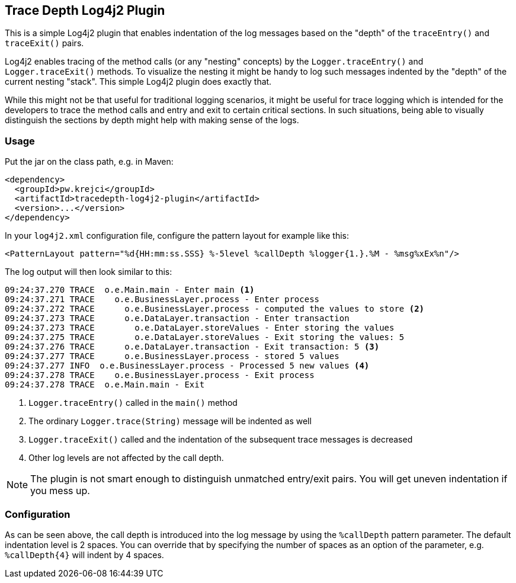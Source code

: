 == Trace Depth Log4j2 Plugin

This is a simple Log4j2 plugin that enables indentation of the log messages based on the "depth" of the `traceEntry()`
and `traceExit()` pairs.

Log4j2 enables tracing of the method calls (or any "nesting" concepts) by the `Logger.traceEntry()` and
`Logger.traceExit()` methods. To visualize the nesting it might be handy to log such messages indented by the "depth"
of the current nesting "stack". This simple Log4j2 plugin does exactly that.

While this might not be that useful for traditional logging scenarios, it might be useful for trace logging which
is intended for the developers to trace the method calls and entry and exit to certain critical sections. In such
situations, being able to visually distinguish the sections by depth might help with making sense of the logs.

=== Usage

Put the jar on the class path, e.g. in Maven:

```xml
<dependency>
  <groupId>pw.krejci</groupId>
  <artifactId>tracedepth-log4j2-plugin</artifactId>
  <version>...</version>
</dependency>
```

In your `log4j2.xml` configuration file, configure the pattern layout for example like this:

```
<PatternLayout pattern="%d{HH:mm:ss.SSS} %-5level %callDepth %logger{1.}.%M - %msg%xEx%n"/>
```

The log output will then look similar to this:

```
09:24:37.270 TRACE  o.e.Main.main - Enter main <1>
09:24:37.271 TRACE    o.e.BusinessLayer.process - Enter process
09:24:37.272 TRACE      o.e.BusinessLayer.process - computed the values to store <2>
09:24:37.273 TRACE      o.e.DataLayer.transaction - Enter transaction
09:24:37.273 TRACE        o.e.DataLayer.storeValues - Enter storing the values
09:24:37.275 TRACE        o.e.DataLayer.storeValues - Exit storing the values: 5
09:24:37.276 TRACE      o.e.DataLayer.transaction - Exit transaction: 5 <3>
09:24:37.277 TRACE      o.e.BusinessLayer.process - stored 5 values
09:24:37.277 INFO  o.e.BusinessLayer.process - Processed 5 new values <4>
09:24:37.278 TRACE    o.e.BusinessLayer.process - Exit process
09:24:37.278 TRACE  o.e.Main.main - Exit
```

<1> `Logger.traceEntry()` called in the `main()` method
<2> The ordinary `Logger.trace(String)` message will be indented as well
<3> `Logger.traceExit()` called and the indentation of the subsequent trace messages is decreased
<4> Other log levels are not affected by the call depth.

NOTE: The plugin is not smart enough to distinguish unmatched entry/exit pairs. You will get uneven indentation if
you mess up.

=== Configuration

As can be seen above, the call depth is introduced into the log message by using the `%callDepth` pattern parameter.
The default indentation level is 2 spaces. You can override that by specifying the number of spaces as an option
of the parameter, e.g. `%callDepth{4}` will indent by 4 spaces.

